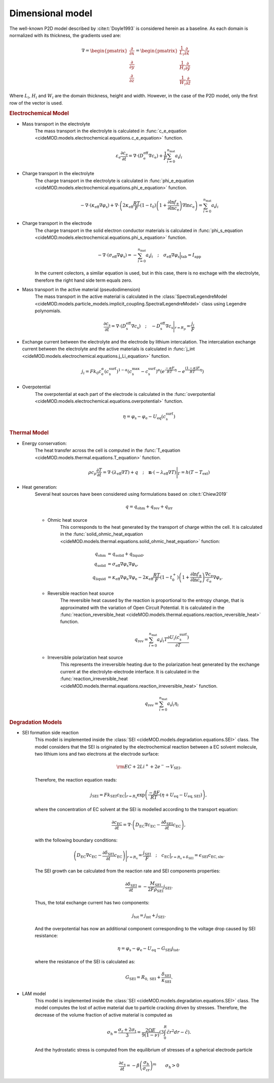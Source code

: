 Dimensional model
==================

The well-known P2D model described by :cite:t:`Doyle1993` is considered
herein as a baseline. As each domain is normalized with its thickness,
the gradients used are:

.. math::

    \begin{gathered}
        \nabla = \begin{pmatrix} \frac{\partial}{\partial x} \\ \frac{\partial}{\partial y} \\ \frac{\partial}{\partial z} \end{pmatrix} = \begin{pmatrix} \frac{1}{L_i} \frac{\partial}{\partial \hat{x}} \\ \frac{1}{H_i} \frac{\partial}{\partial \hat{y}} \\ \frac{1}{W_i} \frac{\partial}{\partial \hat{z}} \end{pmatrix}
    \end{gathered}

Where :math:`L_i`, :math:`H_i` and :math:`W_i` are the domain thickness,
height and width. However, in the case of the P2D model, only the first
row of the vector is used.

.. rubric:: Electrochemical Model


* Mass transport in the electrolyte
    The mass transport in the electrolyte is calculated in
    :func:`c_e_equation <cideMOD.models.electrochemical.equations.c_e_equation>`
    function.

    .. math::

        \begin{gathered}
            \varepsilon_\mathrm{e} \frac{\partial c_\mathrm{e}}{\partial t} =
            \nabla\cdot \left( D^\mathrm{eff}_\mathrm{e} \nabla c_\mathrm{e} \right) + \frac{1}{F}\sum_{i=0}^{n_\mathrm{mat}} a_i j_{i}
        \end{gathered}

* Charge transport in the electrolyte
    The charge transport in the electrolyte is calculated in
    :func:`phi_e_equation <cideMOD.models.electrochemical.equations.phi_e_equation>`
    function.

    .. math::

        \begin{gathered}
            - \nabla\cdot \left( \kappa_\mathrm{eff} \nabla \varphi_\mathrm{s} \right)  +  
            \nabla\cdot \left( 2 \kappa_\mathrm{eff} \frac{RT}{F} (1-t_0) \left(1+\frac{\partial \ln{f_{\pm}}}{\partial \ln{c_\mathrm{e}}}\right) \nabla \ln{c_\mathrm{e}}  \right) = \sum_{i=0}^{n_\mathrm{mat}} a_i j_{i}
        \end{gathered}

* Charge transport in the electrode
    The charge transport in the solid electron conductor materials is calculated in
    :func:`phi_s_equation <cideMOD.models.electrochemical.equations.phi_s_equation>`
    function.

    .. math::

        \begin{gathered}
            - \nabla\cdot \left( \sigma_\mathrm{eff} \nabla \varphi_\mathrm{s} \right) = - \sum_{i=0}^{n_\mathrm{mat}} a_i j_{i}
            \quad ; \quad
            \sigma_\mathrm{eff} \nabla \varphi_\mathrm{s} \Big|_\mathrm{tab} = I_\mathrm{app}
        \end{gathered}

    In the current colectors, a similar equation is used, but in this
    case, there is no exchage with the electrolyte, therefore the right
    hand side term equals zero.

* Mass transport in the active material (pseudodimension)
    The mass transport in the active material is calculated in the
    :class:`SpectralLegendreModel <cideMOD.models.particle_models.implicit_coupling.SpectralLegendreModel>`
    class using Legendre polynomials.

    .. math::

        \begin{gathered}
            \frac{\partial c_\mathrm{s}}{\partial t} =
            \nabla\cdot \left( D_\mathrm{s}^\mathrm{eff} \nabla c_\mathrm{s} \right)
            \quad ; \quad
            - D_\mathrm{s}^\mathrm{eff} \nabla c_\mathrm{s} \Bigg|_{r=R_p} = \frac{j_{i}}{F}
        \end{gathered}

* Exchange current between the electrolyte and the electrode by lithium
  intercalation. The intercalation exchange current between the
  electrolyte and the active materials is calculated in
  :func:`j_int <cideMOD.models.electrochemical.equations.j_Li_equation>`
  function.

    .. math::

        \begin{gathered}
            j_i = F k_0 c_\mathrm{e}^\alpha (c_\mathrm{s}^\mathrm{surf})^{1-\alpha} (c_\mathrm{s}^\mathrm{max}-c_\mathrm{s}^\mathrm{surf})^\alpha \left(e^{\frac{-\alpha F}{RT} \eta }-e^{\frac{(1-\alpha) F}{RT} \eta} \right)
        \end{gathered}

* Overpotential
    The overpotential at each part of the electrode is calculated in the
    :func:`overpotential <cideMOD.models.electrochemical.equations.overpotential>`
    function.

    .. math::

        \begin{gathered}
            \eta = \varphi_\mathrm{s} - \varphi_\mathrm{e} - U_\mathrm{eq}(c_\mathrm{s}^\mathrm{surf})
        \end{gathered}

.. rubric:: Thermal Model

* Energy conservation:
    The heat transfer across the cell is computed in the
    :func:`T_equation <cideMOD.models.thermal.equations.T_equation>`
    function.

    .. math::

        \begin{gathered}
            \rho c_p \frac{\partial T}{\partial t} =
            \nabla\cdot \left( \lambda_\mathrm{eff} \nabla T \right) + q
            \quad ; \quad
            \mathbf{n} \cdot \left(-\lambda_\mathrm{eff} \nabla T \right) \Bigg|_{\Gamma}= h (T-T_\mathrm{ext})
        \end{gathered}

* Heat generation:
    Several heat sources have been considered using formulations 
    based on :cite:t:`Chiew2019`
    
    .. math::

        \begin{gathered}
            q = q_\mathrm{ohm}+q_\mathrm{rev}+q_\mathrm{irr}
        \end{gathered}
    
    * Ohmic heat source
        This corresponds to the heat generated by the transport of
        charge within the cell. It is calculated in the
        :func:`solid_ohmic_heat_equation <cideMOD.models.thermal.equations.solid_ohmic_heat_equation>`
        function:

        .. math::

            \begin{align*}
                q_\mathrm{ohm} &=  q_\mathrm{solid} + q_\mathrm{liquid}, \\
                q_\mathrm{solid} &=  \sigma_\mathrm{eff} \nabla \varphi_\mathrm{s} \nabla \varphi_\mathrm{s}, \\
                q_\mathrm{liquid} &= \kappa_\mathrm{eff} \nabla \varphi_\mathrm{e} \nabla \varphi_\mathrm{e} - 2 \kappa_\mathrm{eff} \frac{RT}{F} (1-t_0^+) \left(1+\frac{\partial \ln{f_{\pm}}}{\partial \ln{c_\mathrm{e}}}\right) \frac{\nabla c_\mathrm{e}}{c_\mathrm{e}} \nabla \varphi_\mathrm{s}.
            \end{align*}

    * Reversible reaction heat source
        The reversible heat caused by the reaction is proportional to
        the entropy change, that is approximated with the variation of
        Open Circuit Potential. It is calculated in the
        :func:`reaction_reversible_heat <cideMOD.models.thermal.equations.reaction_reversible_heat>`
        function.

        .. math::

            \begin{gathered}
                q_\mathrm{rev} =  \sum_{i=0}^{n_\mathrm{mat}} a_i j_{i} T \frac{\partial U_i(c^\mathrm{surf}_\mathrm{s})}{\partial T}
            \end{gathered}

    * Irreversible polarization heat source
        This represents the irreversible heating due to the
        polarization heat generated by the exchange current at the
        electrolyte-electrode interface. It is calculated in the
        :func:`reaction_irreversible_heat <cideMOD.models.thermal.equations.reaction_irreversible_heat>`
        function.

        .. math::

            \begin{gathered}
                q_\mathrm{rev} =  \sum_{i=0}^{n_\mathrm{mat}} a_i j_{i} \eta_{i}
            \end{gathered}

.. rubric:: Degradation Models

* SEI formation side reaction
    This model is implemented inside the
    :class:`SEI <cideMOD.models.degradation.equations.SEI>` class.
    The model considers that the SEI is originated by the
    electrochemical reaction between a EC solvent molecule, two lithium ions
    and two electrons at the electrode surface:

    .. math::

            \begin{gathered}
                \rm EC + 2 Li^+ + 2 e^- \rightarrow V_\mathrm{\scriptstyle SEI}.
            \end{gathered}
    
    Therefore, the reaction equation reads:

    .. math::

            \begin{gathered}
                j_\mathrm{\scriptscriptstyle SEI} = F k_\mathrm{\scriptscriptstyle SEI} c_\mathrm{\scriptscriptstyle EC}\big|_{r=R_\mathrm{s}} \exp{\left(\frac{-\beta F}{RT}\left(\eta + U_\mathrm{eq}-U_\mathrm{eq,\scriptscriptstyle SEI}\right)\right)},
            \end{gathered}

    where the concentration of EC solvent at the SEI is modelled
    according to the transport equation:

    .. math::

            \begin{gathered}
                \frac{\partial c_\mathrm{\scriptscriptstyle EC}}{\partial t} = \nabla\cdot \left( D_\mathrm{\scriptscriptstyle EC} \nabla c_\mathrm{\scriptscriptstyle EC} - \frac{ \partial \delta_\mathrm{\scriptscriptstyle SEI}}{\partial t} c_\mathrm{\scriptscriptstyle EC} \right),
            \end{gathered}

    with the following boundary conditions:

    .. math::

            \begin{gathered}
                \left( D_\mathrm{\scriptscriptstyle EC} \nabla c_\mathrm{\scriptscriptstyle EC} - \frac{ \partial \delta_\mathrm{\scriptscriptstyle SEI}}{\partial t} c_\mathrm{\scriptscriptstyle EC} \right) \Bigg|_{r=R_\mathrm{s}} = \frac{j_\mathrm{\scriptscriptstyle SEI}}{F}
                \quad ; \quad
                c_\mathrm{\scriptscriptstyle EC} \big|_{r=R_\mathrm{s}+\delta_\mathrm{\scriptscriptstyle SEI}} = \epsilon_\mathrm{\scriptscriptstyle SEI} c_\mathrm{\scriptscriptstyle{EC},\scriptstyle{sln}}.
            \end{gathered}

    The SEI growth can be calculated from the reaction rate and SEI
    components properties:

    .. math::

            \begin{gathered}
                \frac{\partial \delta_\mathrm{\scriptscriptstyle SEI}}{\partial t} = - \frac{M_\mathrm{\scriptscriptstyle SEI}}{2 F \rho_\mathrm{\scriptscriptstyle SEI}} j_\mathrm{\scriptscriptstyle SEI}.
            \end{gathered}

    Thus, the total exchange current has two components:

    .. math::

            \begin{gathered}
                j_\mathrm{tot} = j_\mathrm{int} + j_\mathrm{\scriptscriptstyle SEI}.
            \end{gathered}

    And the overpotential has now an additional component corresponding
    to the voltage drop caused by SEI resistance:

    .. math::

            \begin{gathered}
                \eta = \varphi_\mathrm{s} - \varphi_\mathrm{e} - U_\mathrm{eq} - G_\mathrm{\scriptscriptstyle SEI} j_\mathrm{tot},
            \end{gathered}
    
    where the resistance of the SEI is calculated as:

    .. math::
            \begin{gathered}
                G_\mathrm{\scriptscriptstyle SEI} = R_{0,\mathrm{\scriptscriptstyle SEI}} + \frac{\delta_\mathrm{\scriptscriptstyle SEI}}{\kappa_\mathrm{\scriptscriptstyle SEI}}.
            \end{gathered}

* LAM model
    This model is implemented inside the
    :class:`SEI <cideMOD.models.degradation.equations.SEI>` class.
    The model computes the lost of active material due to particle
    cracking driven by stresses. Therefore, the decrease of the volume
    fraction of active material is computed as

    .. math::

        \begin{gathered}
            \sigma_\mathrm{h}=\frac{\sigma_\mathrm{r}+2\sigma_\mathrm{t}
            }{3}=\frac{2\Omega E}{9\left ( 1-\nu \right )}\left ( 
            3\int_{0}^{R}\tilde{c}r^2dr-\tilde{c} \right ).
        \end{gathered}

    And the hydrostatic stress is computed from the equilibrium of
    stresses of a spherical electrode particle

    .. math::

        \begin{gathered}
            \frac{\partial \varepsilon_\mathrm{s}}{\partial t}=-\beta
            \left ( \frac{\sigma_\mathrm{h}}{\sigma_\mathrm{cr}} 
            \right )^m \qquad \sigma_\mathrm{h}>0
        \end{gathered}
